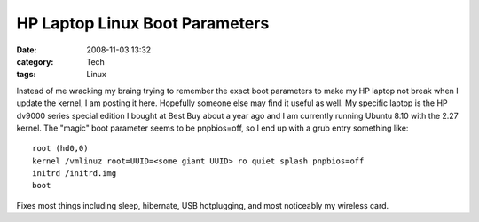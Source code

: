 HP Laptop Linux Boot Parameters
###############################
:date: 2008-11-03 13:32
:category: Tech
:tags: Linux

Instead of me wracking my braing trying to remember the exact boot
parameters to make my HP laptop not break when I update the kernel, I am
posting it here. Hopefully someone else may find it useful as well. My
specific laptop is the HP dv9000 series special edition I bought at Best
Buy about a year ago and I am currently running Ubuntu 8.10 with the
2.27 kernel. The "magic" boot parameter seems to be pnpbios=off, so I
end up with a grub entry something like:

::

    root (hd0,0)
    kernel /vmlinuz root=UUID=<some giant UUID> ro quiet splash pnpbios=off
    initrd /initrd.img
    boot

Fixes most things including sleep, hibernate, USB hotplugging, and most
noticeably my wireless card.
